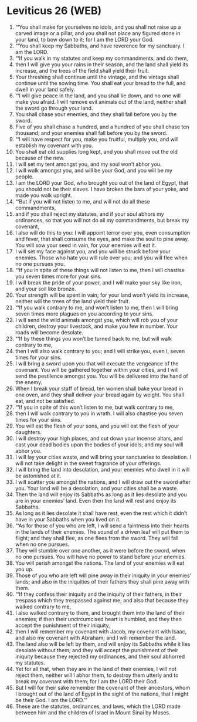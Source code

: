 * Leviticus 26 (WEB)
:PROPERTIES:
:ID: WEB/03-LEV26
:END:

1. “‘You shall make for yourselves no idols, and you shall not raise up a carved image or a pillar, and you shall not place any figured stone in your land, to bow down to it; for I am the LORD your God.
2. “‘You shall keep my Sabbaths, and have reverence for my sanctuary. I am the LORD.
3. “‘If you walk in my statutes and keep my commandments, and do them,
4. then I will give you your rains in their season, and the land shall yield its increase, and the trees of the field shall yield their fruit.
5. Your threshing shall continue until the vintage, and the vintage shall continue until the sowing time. You shall eat your bread to the full, and dwell in your land safely.
6. “‘I will give peace in the land, and you shall lie down, and no one will make you afraid. I will remove evil animals out of the land, neither shall the sword go through your land.
7. You shall chase your enemies, and they shall fall before you by the sword.
8. Five of you shall chase a hundred, and a hundred of you shall chase ten thousand; and your enemies shall fall before you by the sword.
9. “‘I will have respect for you, make you fruitful, multiply you, and will establish my covenant with you.
10. You shall eat old supplies long kept, and you shall move out the old because of the new.
11. I will set my tent amongst you, and my soul won’t abhor you.
12. I will walk amongst you, and will be your God, and you will be my people.
13. I am the LORD your God, who brought you out of the land of Egypt, that you should not be their slaves. I have broken the bars of your yoke, and made you walk upright.
14. “‘But if you will not listen to me, and will not do all these commandments,
15. and if you shall reject my statutes, and if your soul abhors my ordinances, so that you will not do all my commandments, but break my covenant,
16. I also will do this to you: I will appoint terror over you, even consumption and fever, that shall consume the eyes, and make the soul to pine away. You will sow your seed in vain, for your enemies will eat it.
17. I will set my face against you, and you will be struck before your enemies. Those who hate you will rule over you; and you will flee when no one pursues you.
18. “‘If you in spite of these things will not listen to me, then I will chastise you seven times more for your sins.
19. I will break the pride of your power, and I will make your sky like iron, and your soil like bronze.
20. Your strength will be spent in vain; for your land won’t yield its increase, neither will the trees of the land yield their fruit.
21. “‘If you walk contrary to me, and won’t listen to me, then I will bring seven times more plagues on you according to your sins.
22. I will send the wild animals amongst you, which will rob you of your children, destroy your livestock, and make you few in number. Your roads will become desolate.
23. “‘If by these things you won’t be turned back to me, but will walk contrary to me,
24. then I will also walk contrary to you; and I will strike you, even I, seven times for your sins.
25. I will bring a sword upon you that will execute the vengeance of the covenant. You will be gathered together within your cities, and I will send the pestilence amongst you. You will be delivered into the hand of the enemy.
26. When I break your staff of bread, ten women shall bake your bread in one oven, and they shall deliver your bread again by weight. You shall eat, and not be satisfied.
27. “‘If you in spite of this won’t listen to me, but walk contrary to me,
28. then I will walk contrary to you in wrath. I will also chastise you seven times for your sins.
29. You will eat the flesh of your sons, and you will eat the flesh of your daughters.
30. I will destroy your high places, and cut down your incense altars, and cast your dead bodies upon the bodies of your idols; and my soul will abhor you.
31. I will lay your cities waste, and will bring your sanctuaries to desolation. I will not take delight in the sweet fragrance of your offerings.
32. I will bring the land into desolation, and your enemies who dwell in it will be astonished at it.
33. I will scatter you amongst the nations, and I will draw out the sword after you. Your land will be a desolation, and your cities shall be a waste.
34. Then the land will enjoy its Sabbaths as long as it lies desolate and you are in your enemies’ land. Even then the land will rest and enjoy its Sabbaths.
35. As long as it lies desolate it shall have rest, even the rest which it didn’t have in your Sabbaths when you lived on it.
36. “‘As for those of you who are left, I will send a faintness into their hearts in the lands of their enemies. The sound of a driven leaf will put them to flight; and they shall flee, as one flees from the sword. They will fall when no one pursues.
37. They will stumble over one another, as it were before the sword, when no one pursues. You will have no power to stand before your enemies.
38. You will perish amongst the nations. The land of your enemies will eat you up.
39. Those of you who are left will pine away in their iniquity in your enemies’ lands; and also in the iniquities of their fathers they shall pine away with them.
40. “‘If they confess their iniquity and the iniquity of their fathers, in their trespass which they trespassed against me; and also that because they walked contrary to me,
41. I also walked contrary to them, and brought them into the land of their enemies; if then their uncircumcised heart is humbled, and they then accept the punishment of their iniquity,
42. then I will remember my covenant with Jacob, my covenant with Isaac, and also my covenant with Abraham; and I will remember the land.
43. The land also will be left by them, and will enjoy its Sabbaths while it lies desolate without them; and they will accept the punishment of their iniquity because they rejected my ordinances, and their soul abhorred my statutes.
44. Yet for all that, when they are in the land of their enemies, I will not reject them, neither will I abhor them, to destroy them utterly and to break my covenant with them; for I am the LORD their God.
45. But I will for their sake remember the covenant of their ancestors, whom I brought out of the land of Egypt in the sight of the nations, that I might be their God. I am the LORD.’”
46. These are the statutes, ordinances, and laws, which the LORD made between him and the children of Israel in Mount Sinai by Moses.
